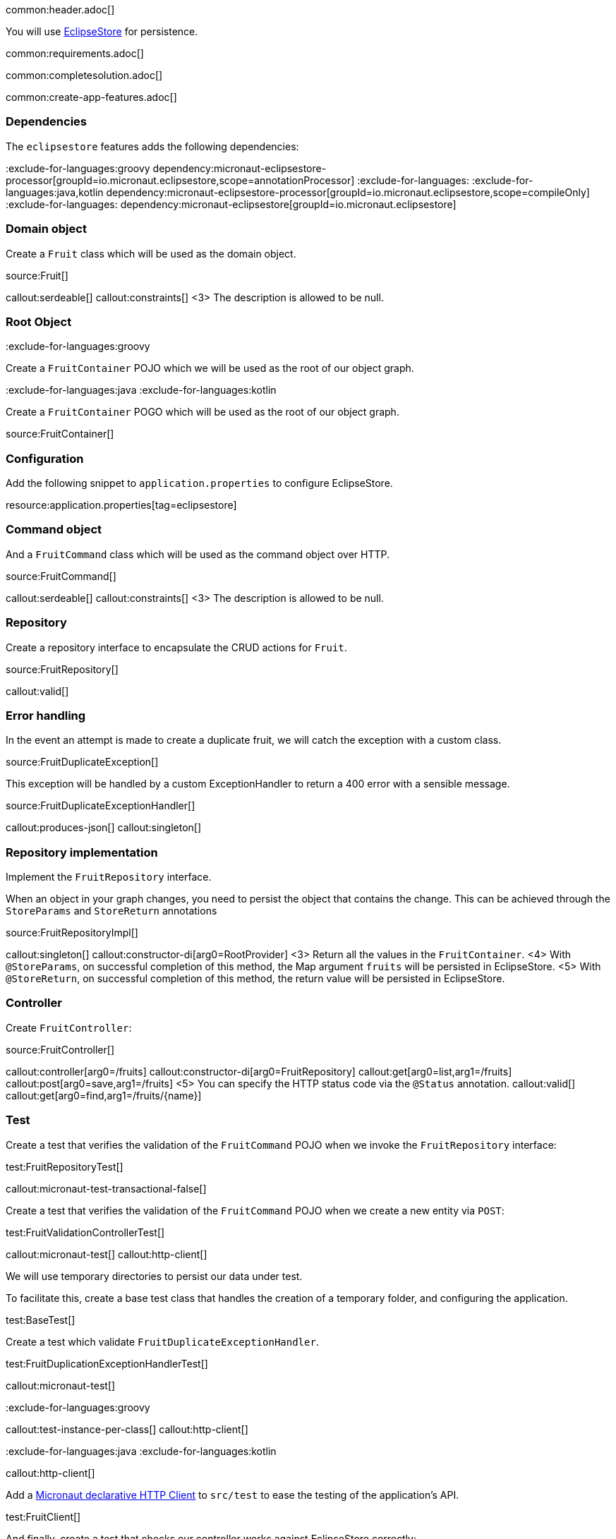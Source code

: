 common:header.adoc[]

You will use https://eclipsestore.io/[EclipseStore] for persistence.

common:requirements.adoc[]

common:completesolution.adoc[]

common:create-app-features.adoc[]

=== Dependencies

The `eclipsestore` features adds the following dependencies:

:dependencies:

:exclude-for-languages:groovy
dependency:micronaut-eclipsestore-processor[groupId=io.micronaut.eclipsestore,scope=annotationProcessor]
:exclude-for-languages:
:exclude-for-languages:java,kotlin
dependency:micronaut-eclipsestore-processor[groupId=io.micronaut.eclipsestore,scope=compileOnly]
:exclude-for-languages:
dependency:micronaut-eclipsestore[groupId=io.micronaut.eclipsestore]

:dependencies:

=== Domain object

Create a `Fruit` class which will be used as the domain object.

source:Fruit[]

callout:serdeable[]
callout:constraints[]
<3> The description is allowed to be null.

=== Root Object

:exclude-for-languages:groovy

Create a `FruitContainer` POJO which we will be used as the root of our object graph.

:exclude-for-languages:

:exclude-for-languages:java
:exclude-for-languages:kotlin

Create a `FruitContainer` POGO which will be used as the root of our object graph.

:exclude-for-languages:

source:FruitContainer[]

=== Configuration

Add the following snippet to `application.properties` to configure EclipseStore.

resource:application.properties[tag=eclipsestore]

=== Command object

And a `FruitCommand` class which will be used as the command object over HTTP.

source:FruitCommand[]

callout:serdeable[]
callout:constraints[]
<3> The description is allowed to be null.

=== Repository

Create a repository interface to encapsulate the CRUD actions for `Fruit`.

source:FruitRepository[]

callout:valid[]

=== Error handling

In the event an attempt is made to create a duplicate fruit, we will catch the exception with a custom class.

source:FruitDuplicateException[]

This exception will be handled by a custom ExceptionHandler to return a 400 error with a sensible message.

source:FruitDuplicateExceptionHandler[]

callout:produces-json[]
callout:singleton[]

=== Repository implementation

Implement the `FruitRepository` interface.

When an object in your graph changes, you need to persist the object that contains the change.
This can be achieved through the `StoreParams` and `StoreReturn` annotations

source:FruitRepositoryImpl[]

callout:singleton[]
callout:constructor-di[arg0=RootProvider]
<3> Return all the values in the `FruitContainer`.
<4> With `@StoreParams`, on successful completion of this method, the Map argument `fruits` will be persisted in EclipseStore.
<5> With `@StoreReturn`, on successful completion of this method, the return value will be persisted in EclipseStore.

=== Controller

Create `FruitController`:

source:FruitController[]

callout:controller[arg0=/fruits]
callout:constructor-di[arg0=FruitRepository]
callout:get[arg0=list,arg1=/fruits]
callout:post[arg0=save,arg1=/fruits]
<5> You can specify the HTTP status code via the `@Status` annotation.
callout:valid[]
callout:get[arg0=find,arg1=/fruits/\{name\}]

=== Test

Create a test that verifies the validation of the `FruitCommand` POJO when we invoke the `FruitRepository` interface:

test:FruitRepositoryTest[]

callout:micronaut-test-transactional-false[]

Create a test that verifies the validation of the `FruitCommand` POJO when we create a new entity via `POST`:

test:FruitValidationControllerTest[]

callout:micronaut-test[]
callout:http-client[]

We will use temporary directories to persist our data under test.

To facilitate this, create a base test class that handles the creation of a temporary folder, and configuring the application.

test:BaseTest[]

Create a test which validate `FruitDuplicateExceptionHandler`.

test:FruitDuplicationExceptionHandlerTest[]

callout:micronaut-test[]

:exclude-for-languages:groovy

callout:test-instance-per-class[]
callout:http-client[]

:exclude-for-languages:
:exclude-for-languages:java
:exclude-for-languages:kotlin

callout:http-client[]

:exclude-for-languages:

Add a https://docs.micronaut.io/latest/guide/#httpClient[Micronaut declarative HTTP Client] to `src/test` to ease the testing of the application's API.

test:FruitClient[]

And finally, create a test that checks our controller works against EclipseStore correctly:

test:FruitControllerTest[]

<1> Start and stop application to verify the data is persisted to disk by EclipseStore and can be retrieved after application restart.

common:testApp.adoc[]

common:runapp.adoc[]

[source, bash]
.Create a new fruit
----
curl -i -d '{"name":"Pear"}' \
     -H "Content-Type: application/json" \
     -X POST http://localhost:8080/fruits
----

[source]
.Output
----
HTTP/1.1 201 Created
date: Thu, 12 May 2022 13:45:56 GMT
Content-Type: application/json
content-length: 16
connection: keep-alive

{"name":"Pear"}
----

[source, bash]
.Get a list of all fruits
----
curl -i localhost:8080/fruits
----

[source]
.Output
----
HTTP/1.1 200 OK
date: Thu, 12 May 2022 13:46:54 GMT
Content-Type: application/json
content-length: 70
connection: keep-alive

[{"name":"Pear"}]
----

== EclipseStore REST and GUI

Often, during development is useful to see the data being saved by EclipseStore. Micronaut EclipseStore integration helps to do that.

Add the following dependency:

dependency:micronaut-eclipsestore-rest[groupId=io.micronaut.eclipsestore,scope=developmentOnly]

The above dependency provides several JSON endpoints which expose the contents of the EclipseStore storage.

We need to enable Micronaut EclipseStore Rest endpoints via configuration. For security, it is disabled by default. We will enable only in the `dev` environment.

common:dev-env.adoc[]

common:default-dev-environment-application-dev-properties.adoc[]

=== EclipseStore Client GUI

https://docs.eclipsestore.io/manual/storage/rest-interface/client-gui.html[Download EclipseStore client GUI].

Run the client and connect to the EclipseStore REST API exposed by the Micronaut application:

image::eclipsestore-rest-1.png[]

You can visualize the data you saved via cURL.

image::eclipsestore-rest-2.png[]

common:next.adoc[]

Read more about:

* https://eclipsestore.io[EclipseStore].
* https://micronaut-projects.github.io/micronaut-eclipsestore/latest/guide[Micronaut EclipseStore].
* https://micronaut-projects.github.io/micronaut-serialization/latest/guide[Micronaut Serialization].
